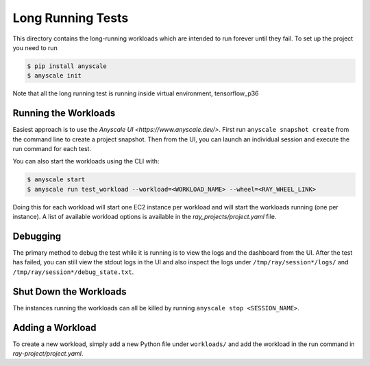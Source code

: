 Long Running Tests
==================

This directory contains the long-running workloads which are intended to run
forever until they fail. To set up the project you need to run

.. code-block:: bash

    $ pip install anyscale
    $ anyscale init

Note that all the long running test is running inside virtual environment, tensorflow_p36

Running the Workloads
---------------------
Easiest approach is to use the `Anyscale UI <https://www.anyscale.dev/>`. First run ``anyscale snapshot create`` from the command line to create a project snapshot. Then from the UI, you can launch an individual session and execute the run command for each test. 

You can also start the workloads using the CLI with:

.. code-block:: bash

    $ anyscale start
    $ anyscale run test_workload --workload=<WORKLOAD_NAME> --wheel=<RAY_WHEEL_LINK>


Doing this for each workload will start one EC2 instance per workload and will start the workloads
running (one per instance). A list of
available workload options is available in the `ray_projects/project.yaml` file.


Debugging
---------
The primary method to debug the test while it is running is to view the logs and the dashboard from the UI. After the test has failed, you can still view the stdout logs in the UI and also inspect
the logs under ``/tmp/ray/session*/logs/`` and
``/tmp/ray/session*/debug_state.txt``.

Shut Down the Workloads
-----------------------

The instances running the workloads can all be killed by running
``anyscale stop <SESSION_NAME>``.

Adding a Workload
-----------------

To create a new workload, simply add a new Python file under ``workloads/`` and
add the workload in the run command in `ray-project/project.yaml`.
